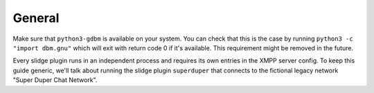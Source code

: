 =======
General
=======

Make sure that ``python3-gdbm`` is available on your system.
You can check that this is the case by running ``python3 -c "import dbm.gnu"``
which will exit with return code 0 if it's available.
This requirement might be removed in the future.

Every slidge plugin runs in an independent process and requires its own
entries in the XMPP server config.
To keep this guide generic, we'll talk about running the slidge plugin
``superduper`` that connects to the fictional legacy network "Super Duper Chat Network".
